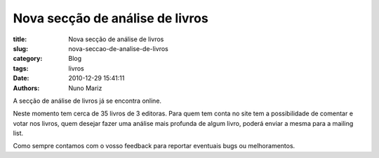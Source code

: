 Nova secção de análise de livros
================================

:title: Nova secção de análise de livros
:slug: nova-seccao-de-analise-de-livros
:category: Blog
:tags: livros
:date: 2010-12-29 15:41:11
:authors: Nuno Mariz

A secção de análise de livros já se encontra online.

Neste momento tem cerca de 35 livros de 3 editoras. Para quem tem conta no site tem a possibilidade de comentar e votar nos livros, quem desejar fazer uma análise mais profunda de algum livro, poderá enviar a mesma para a mailing list.

Como sempre contamos com o vosso feedback para reportar eventuais bugs ou melhoramentos.
